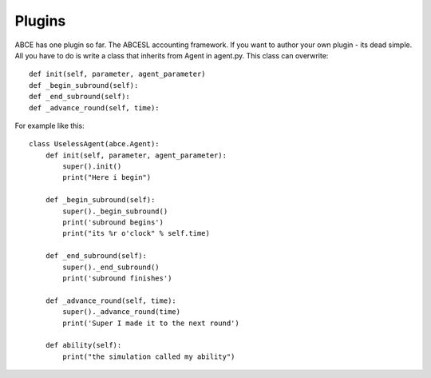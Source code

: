 Plugins
=======

ABCE has one plugin so far. The ABCESL accounting framework. If
you want to author your own plugin - its dead simple. All you
have to do is write a class that inherits from Agent in agent.py.
This class can overwrite::

    def init(self, parameter, agent_parameter)
    def _begin_subround(self):
    def _end_subround(self):
    def _advance_round(self, time):

For example like this::

    class UselessAgent(abce.Agent):
        def init(self, parameter, agent_parameter):
            super().init()
            print("Here i begin")

        def _begin_subround(self):
            super()._begin_subround()
            print('subround begins')
            print("its %r o'clock" % self.time)

        def _end_subround(self):
            super()._end_subround()
            print('subround finishes')

        def _advance_round(self, time):
            super()._advance_round(time)
            print('Super I made it to the next round')

        def ability(self):
            print("the simulation called my ability")

